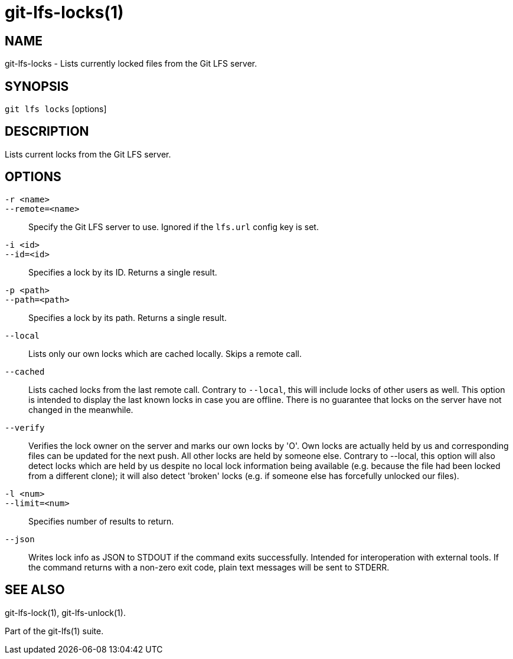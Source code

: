 = git-lfs-locks(1)

== NAME

git-lfs-locks - Lists currently locked files from the Git LFS server.

== SYNOPSIS

`git lfs locks` [options]

== DESCRIPTION

Lists current locks from the Git LFS server.

== OPTIONS

`-r <name>`::
`--remote=<name>`::
   Specify the Git LFS server to use. Ignored if the `lfs.url` config key is
   set.
`-i <id>`::
`--id=<id>`::
   Specifies a lock by its ID. Returns a single result.
`-p <path>`::
`--path=<path>`::
   Specifies a lock by its path. Returns a single result.
`--local`::
  Lists only our own locks which are cached locally. Skips a remote call.
`--cached`::
  Lists cached locks from the last remote call. Contrary to `--local`, this will
  include locks of other users as well. This option is intended to display the
  last known locks in case you are offline. There is no guarantee that locks on
  the server have not changed in the
meanwhile.
`--verify`::
  Verifies the lock owner on the server and marks our own locks by 'O'. Own
  locks are actually held by us and corresponding files can be updated for the
  next push. All other locks are held by someone else. Contrary to --local, this
  option will also detect locks which are held by us despite no local lock
  information being available (e.g. because the file had been locked from a
  different clone); it will also detect 'broken' locks (e.g. if someone else has
  forcefully unlocked our files).
`-l <num>`::
`--limit=<num>`::
   Specifies number of results to return.
`--json`::
  Writes lock info as JSON to STDOUT if the command exits successfully. Intended
  for interoperation with external tools. If the command returns with a non-zero
  exit code, plain text messages will be sent to STDERR.

== SEE ALSO

git-lfs-lock(1), git-lfs-unlock(1).

Part of the git-lfs(1) suite.
